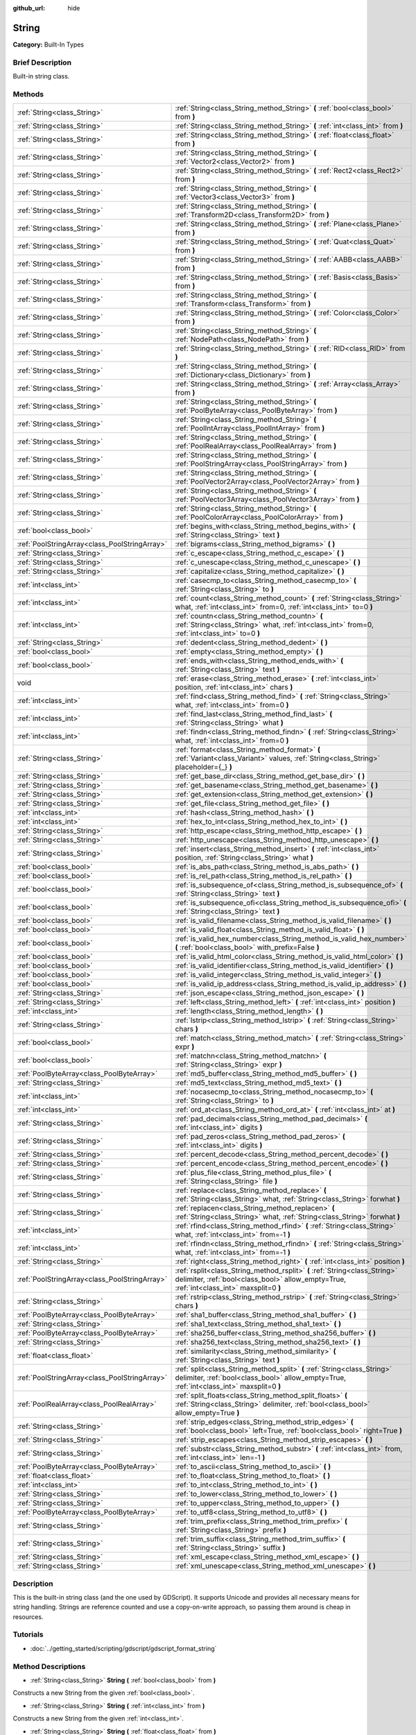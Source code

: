 :github_url: hide

.. Generated automatically by doc/tools/makerst.py in Godot's source tree.
.. DO NOT EDIT THIS FILE, but the String.xml source instead.
.. The source is found in doc/classes or modules/<name>/doc_classes.

.. _class_String:

String
======

**Category:** Built-In Types

Brief Description
-----------------

Built-in string class.

Methods
-------

+-----------------------------------------------+-------------------------------------------------------------------------------------------------------------------------------------------------------------------------+
| :ref:`String<class_String>`                   | :ref:`String<class_String_method_String>` **(** :ref:`bool<class_bool>` from **)**                                                                                      |
+-----------------------------------------------+-------------------------------------------------------------------------------------------------------------------------------------------------------------------------+
| :ref:`String<class_String>`                   | :ref:`String<class_String_method_String>` **(** :ref:`int<class_int>` from **)**                                                                                        |
+-----------------------------------------------+-------------------------------------------------------------------------------------------------------------------------------------------------------------------------+
| :ref:`String<class_String>`                   | :ref:`String<class_String_method_String>` **(** :ref:`float<class_float>` from **)**                                                                                    |
+-----------------------------------------------+-------------------------------------------------------------------------------------------------------------------------------------------------------------------------+
| :ref:`String<class_String>`                   | :ref:`String<class_String_method_String>` **(** :ref:`Vector2<class_Vector2>` from **)**                                                                                |
+-----------------------------------------------+-------------------------------------------------------------------------------------------------------------------------------------------------------------------------+
| :ref:`String<class_String>`                   | :ref:`String<class_String_method_String>` **(** :ref:`Rect2<class_Rect2>` from **)**                                                                                    |
+-----------------------------------------------+-------------------------------------------------------------------------------------------------------------------------------------------------------------------------+
| :ref:`String<class_String>`                   | :ref:`String<class_String_method_String>` **(** :ref:`Vector3<class_Vector3>` from **)**                                                                                |
+-----------------------------------------------+-------------------------------------------------------------------------------------------------------------------------------------------------------------------------+
| :ref:`String<class_String>`                   | :ref:`String<class_String_method_String>` **(** :ref:`Transform2D<class_Transform2D>` from **)**                                                                        |
+-----------------------------------------------+-------------------------------------------------------------------------------------------------------------------------------------------------------------------------+
| :ref:`String<class_String>`                   | :ref:`String<class_String_method_String>` **(** :ref:`Plane<class_Plane>` from **)**                                                                                    |
+-----------------------------------------------+-------------------------------------------------------------------------------------------------------------------------------------------------------------------------+
| :ref:`String<class_String>`                   | :ref:`String<class_String_method_String>` **(** :ref:`Quat<class_Quat>` from **)**                                                                                      |
+-----------------------------------------------+-------------------------------------------------------------------------------------------------------------------------------------------------------------------------+
| :ref:`String<class_String>`                   | :ref:`String<class_String_method_String>` **(** :ref:`AABB<class_AABB>` from **)**                                                                                      |
+-----------------------------------------------+-------------------------------------------------------------------------------------------------------------------------------------------------------------------------+
| :ref:`String<class_String>`                   | :ref:`String<class_String_method_String>` **(** :ref:`Basis<class_Basis>` from **)**                                                                                    |
+-----------------------------------------------+-------------------------------------------------------------------------------------------------------------------------------------------------------------------------+
| :ref:`String<class_String>`                   | :ref:`String<class_String_method_String>` **(** :ref:`Transform<class_Transform>` from **)**                                                                            |
+-----------------------------------------------+-------------------------------------------------------------------------------------------------------------------------------------------------------------------------+
| :ref:`String<class_String>`                   | :ref:`String<class_String_method_String>` **(** :ref:`Color<class_Color>` from **)**                                                                                    |
+-----------------------------------------------+-------------------------------------------------------------------------------------------------------------------------------------------------------------------------+
| :ref:`String<class_String>`                   | :ref:`String<class_String_method_String>` **(** :ref:`NodePath<class_NodePath>` from **)**                                                                              |
+-----------------------------------------------+-------------------------------------------------------------------------------------------------------------------------------------------------------------------------+
| :ref:`String<class_String>`                   | :ref:`String<class_String_method_String>` **(** :ref:`RID<class_RID>` from **)**                                                                                        |
+-----------------------------------------------+-------------------------------------------------------------------------------------------------------------------------------------------------------------------------+
| :ref:`String<class_String>`                   | :ref:`String<class_String_method_String>` **(** :ref:`Dictionary<class_Dictionary>` from **)**                                                                          |
+-----------------------------------------------+-------------------------------------------------------------------------------------------------------------------------------------------------------------------------+
| :ref:`String<class_String>`                   | :ref:`String<class_String_method_String>` **(** :ref:`Array<class_Array>` from **)**                                                                                    |
+-----------------------------------------------+-------------------------------------------------------------------------------------------------------------------------------------------------------------------------+
| :ref:`String<class_String>`                   | :ref:`String<class_String_method_String>` **(** :ref:`PoolByteArray<class_PoolByteArray>` from **)**                                                                    |
+-----------------------------------------------+-------------------------------------------------------------------------------------------------------------------------------------------------------------------------+
| :ref:`String<class_String>`                   | :ref:`String<class_String_method_String>` **(** :ref:`PoolIntArray<class_PoolIntArray>` from **)**                                                                      |
+-----------------------------------------------+-------------------------------------------------------------------------------------------------------------------------------------------------------------------------+
| :ref:`String<class_String>`                   | :ref:`String<class_String_method_String>` **(** :ref:`PoolRealArray<class_PoolRealArray>` from **)**                                                                    |
+-----------------------------------------------+-------------------------------------------------------------------------------------------------------------------------------------------------------------------------+
| :ref:`String<class_String>`                   | :ref:`String<class_String_method_String>` **(** :ref:`PoolStringArray<class_PoolStringArray>` from **)**                                                                |
+-----------------------------------------------+-------------------------------------------------------------------------------------------------------------------------------------------------------------------------+
| :ref:`String<class_String>`                   | :ref:`String<class_String_method_String>` **(** :ref:`PoolVector2Array<class_PoolVector2Array>` from **)**                                                              |
+-----------------------------------------------+-------------------------------------------------------------------------------------------------------------------------------------------------------------------------+
| :ref:`String<class_String>`                   | :ref:`String<class_String_method_String>` **(** :ref:`PoolVector3Array<class_PoolVector3Array>` from **)**                                                              |
+-----------------------------------------------+-------------------------------------------------------------------------------------------------------------------------------------------------------------------------+
| :ref:`String<class_String>`                   | :ref:`String<class_String_method_String>` **(** :ref:`PoolColorArray<class_PoolColorArray>` from **)**                                                                  |
+-----------------------------------------------+-------------------------------------------------------------------------------------------------------------------------------------------------------------------------+
| :ref:`bool<class_bool>`                       | :ref:`begins_with<class_String_method_begins_with>` **(** :ref:`String<class_String>` text **)**                                                                        |
+-----------------------------------------------+-------------------------------------------------------------------------------------------------------------------------------------------------------------------------+
| :ref:`PoolStringArray<class_PoolStringArray>` | :ref:`bigrams<class_String_method_bigrams>` **(** **)**                                                                                                                 |
+-----------------------------------------------+-------------------------------------------------------------------------------------------------------------------------------------------------------------------------+
| :ref:`String<class_String>`                   | :ref:`c_escape<class_String_method_c_escape>` **(** **)**                                                                                                               |
+-----------------------------------------------+-------------------------------------------------------------------------------------------------------------------------------------------------------------------------+
| :ref:`String<class_String>`                   | :ref:`c_unescape<class_String_method_c_unescape>` **(** **)**                                                                                                           |
+-----------------------------------------------+-------------------------------------------------------------------------------------------------------------------------------------------------------------------------+
| :ref:`String<class_String>`                   | :ref:`capitalize<class_String_method_capitalize>` **(** **)**                                                                                                           |
+-----------------------------------------------+-------------------------------------------------------------------------------------------------------------------------------------------------------------------------+
| :ref:`int<class_int>`                         | :ref:`casecmp_to<class_String_method_casecmp_to>` **(** :ref:`String<class_String>` to **)**                                                                            |
+-----------------------------------------------+-------------------------------------------------------------------------------------------------------------------------------------------------------------------------+
| :ref:`int<class_int>`                         | :ref:`count<class_String_method_count>` **(** :ref:`String<class_String>` what, :ref:`int<class_int>` from=0, :ref:`int<class_int>` to=0 **)**                          |
+-----------------------------------------------+-------------------------------------------------------------------------------------------------------------------------------------------------------------------------+
| :ref:`int<class_int>`                         | :ref:`countn<class_String_method_countn>` **(** :ref:`String<class_String>` what, :ref:`int<class_int>` from=0, :ref:`int<class_int>` to=0 **)**                        |
+-----------------------------------------------+-------------------------------------------------------------------------------------------------------------------------------------------------------------------------+
| :ref:`String<class_String>`                   | :ref:`dedent<class_String_method_dedent>` **(** **)**                                                                                                                   |
+-----------------------------------------------+-------------------------------------------------------------------------------------------------------------------------------------------------------------------------+
| :ref:`bool<class_bool>`                       | :ref:`empty<class_String_method_empty>` **(** **)**                                                                                                                     |
+-----------------------------------------------+-------------------------------------------------------------------------------------------------------------------------------------------------------------------------+
| :ref:`bool<class_bool>`                       | :ref:`ends_with<class_String_method_ends_with>` **(** :ref:`String<class_String>` text **)**                                                                            |
+-----------------------------------------------+-------------------------------------------------------------------------------------------------------------------------------------------------------------------------+
| void                                          | :ref:`erase<class_String_method_erase>` **(** :ref:`int<class_int>` position, :ref:`int<class_int>` chars **)**                                                         |
+-----------------------------------------------+-------------------------------------------------------------------------------------------------------------------------------------------------------------------------+
| :ref:`int<class_int>`                         | :ref:`find<class_String_method_find>` **(** :ref:`String<class_String>` what, :ref:`int<class_int>` from=0 **)**                                                        |
+-----------------------------------------------+-------------------------------------------------------------------------------------------------------------------------------------------------------------------------+
| :ref:`int<class_int>`                         | :ref:`find_last<class_String_method_find_last>` **(** :ref:`String<class_String>` what **)**                                                                            |
+-----------------------------------------------+-------------------------------------------------------------------------------------------------------------------------------------------------------------------------+
| :ref:`int<class_int>`                         | :ref:`findn<class_String_method_findn>` **(** :ref:`String<class_String>` what, :ref:`int<class_int>` from=0 **)**                                                      |
+-----------------------------------------------+-------------------------------------------------------------------------------------------------------------------------------------------------------------------------+
| :ref:`String<class_String>`                   | :ref:`format<class_String_method_format>` **(** :ref:`Variant<class_Variant>` values, :ref:`String<class_String>` placeholder={_} **)**                                 |
+-----------------------------------------------+-------------------------------------------------------------------------------------------------------------------------------------------------------------------------+
| :ref:`String<class_String>`                   | :ref:`get_base_dir<class_String_method_get_base_dir>` **(** **)**                                                                                                       |
+-----------------------------------------------+-------------------------------------------------------------------------------------------------------------------------------------------------------------------------+
| :ref:`String<class_String>`                   | :ref:`get_basename<class_String_method_get_basename>` **(** **)**                                                                                                       |
+-----------------------------------------------+-------------------------------------------------------------------------------------------------------------------------------------------------------------------------+
| :ref:`String<class_String>`                   | :ref:`get_extension<class_String_method_get_extension>` **(** **)**                                                                                                     |
+-----------------------------------------------+-------------------------------------------------------------------------------------------------------------------------------------------------------------------------+
| :ref:`String<class_String>`                   | :ref:`get_file<class_String_method_get_file>` **(** **)**                                                                                                               |
+-----------------------------------------------+-------------------------------------------------------------------------------------------------------------------------------------------------------------------------+
| :ref:`int<class_int>`                         | :ref:`hash<class_String_method_hash>` **(** **)**                                                                                                                       |
+-----------------------------------------------+-------------------------------------------------------------------------------------------------------------------------------------------------------------------------+
| :ref:`int<class_int>`                         | :ref:`hex_to_int<class_String_method_hex_to_int>` **(** **)**                                                                                                           |
+-----------------------------------------------+-------------------------------------------------------------------------------------------------------------------------------------------------------------------------+
| :ref:`String<class_String>`                   | :ref:`http_escape<class_String_method_http_escape>` **(** **)**                                                                                                         |
+-----------------------------------------------+-------------------------------------------------------------------------------------------------------------------------------------------------------------------------+
| :ref:`String<class_String>`                   | :ref:`http_unescape<class_String_method_http_unescape>` **(** **)**                                                                                                     |
+-----------------------------------------------+-------------------------------------------------------------------------------------------------------------------------------------------------------------------------+
| :ref:`String<class_String>`                   | :ref:`insert<class_String_method_insert>` **(** :ref:`int<class_int>` position, :ref:`String<class_String>` what **)**                                                  |
+-----------------------------------------------+-------------------------------------------------------------------------------------------------------------------------------------------------------------------------+
| :ref:`bool<class_bool>`                       | :ref:`is_abs_path<class_String_method_is_abs_path>` **(** **)**                                                                                                         |
+-----------------------------------------------+-------------------------------------------------------------------------------------------------------------------------------------------------------------------------+
| :ref:`bool<class_bool>`                       | :ref:`is_rel_path<class_String_method_is_rel_path>` **(** **)**                                                                                                         |
+-----------------------------------------------+-------------------------------------------------------------------------------------------------------------------------------------------------------------------------+
| :ref:`bool<class_bool>`                       | :ref:`is_subsequence_of<class_String_method_is_subsequence_of>` **(** :ref:`String<class_String>` text **)**                                                            |
+-----------------------------------------------+-------------------------------------------------------------------------------------------------------------------------------------------------------------------------+
| :ref:`bool<class_bool>`                       | :ref:`is_subsequence_ofi<class_String_method_is_subsequence_ofi>` **(** :ref:`String<class_String>` text **)**                                                          |
+-----------------------------------------------+-------------------------------------------------------------------------------------------------------------------------------------------------------------------------+
| :ref:`bool<class_bool>`                       | :ref:`is_valid_filename<class_String_method_is_valid_filename>` **(** **)**                                                                                             |
+-----------------------------------------------+-------------------------------------------------------------------------------------------------------------------------------------------------------------------------+
| :ref:`bool<class_bool>`                       | :ref:`is_valid_float<class_String_method_is_valid_float>` **(** **)**                                                                                                   |
+-----------------------------------------------+-------------------------------------------------------------------------------------------------------------------------------------------------------------------------+
| :ref:`bool<class_bool>`                       | :ref:`is_valid_hex_number<class_String_method_is_valid_hex_number>` **(** :ref:`bool<class_bool>` with_prefix=False **)**                                               |
+-----------------------------------------------+-------------------------------------------------------------------------------------------------------------------------------------------------------------------------+
| :ref:`bool<class_bool>`                       | :ref:`is_valid_html_color<class_String_method_is_valid_html_color>` **(** **)**                                                                                         |
+-----------------------------------------------+-------------------------------------------------------------------------------------------------------------------------------------------------------------------------+
| :ref:`bool<class_bool>`                       | :ref:`is_valid_identifier<class_String_method_is_valid_identifier>` **(** **)**                                                                                         |
+-----------------------------------------------+-------------------------------------------------------------------------------------------------------------------------------------------------------------------------+
| :ref:`bool<class_bool>`                       | :ref:`is_valid_integer<class_String_method_is_valid_integer>` **(** **)**                                                                                               |
+-----------------------------------------------+-------------------------------------------------------------------------------------------------------------------------------------------------------------------------+
| :ref:`bool<class_bool>`                       | :ref:`is_valid_ip_address<class_String_method_is_valid_ip_address>` **(** **)**                                                                                         |
+-----------------------------------------------+-------------------------------------------------------------------------------------------------------------------------------------------------------------------------+
| :ref:`String<class_String>`                   | :ref:`json_escape<class_String_method_json_escape>` **(** **)**                                                                                                         |
+-----------------------------------------------+-------------------------------------------------------------------------------------------------------------------------------------------------------------------------+
| :ref:`String<class_String>`                   | :ref:`left<class_String_method_left>` **(** :ref:`int<class_int>` position **)**                                                                                        |
+-----------------------------------------------+-------------------------------------------------------------------------------------------------------------------------------------------------------------------------+
| :ref:`int<class_int>`                         | :ref:`length<class_String_method_length>` **(** **)**                                                                                                                   |
+-----------------------------------------------+-------------------------------------------------------------------------------------------------------------------------------------------------------------------------+
| :ref:`String<class_String>`                   | :ref:`lstrip<class_String_method_lstrip>` **(** :ref:`String<class_String>` chars **)**                                                                                 |
+-----------------------------------------------+-------------------------------------------------------------------------------------------------------------------------------------------------------------------------+
| :ref:`bool<class_bool>`                       | :ref:`match<class_String_method_match>` **(** :ref:`String<class_String>` expr **)**                                                                                    |
+-----------------------------------------------+-------------------------------------------------------------------------------------------------------------------------------------------------------------------------+
| :ref:`bool<class_bool>`                       | :ref:`matchn<class_String_method_matchn>` **(** :ref:`String<class_String>` expr **)**                                                                                  |
+-----------------------------------------------+-------------------------------------------------------------------------------------------------------------------------------------------------------------------------+
| :ref:`PoolByteArray<class_PoolByteArray>`     | :ref:`md5_buffer<class_String_method_md5_buffer>` **(** **)**                                                                                                           |
+-----------------------------------------------+-------------------------------------------------------------------------------------------------------------------------------------------------------------------------+
| :ref:`String<class_String>`                   | :ref:`md5_text<class_String_method_md5_text>` **(** **)**                                                                                                               |
+-----------------------------------------------+-------------------------------------------------------------------------------------------------------------------------------------------------------------------------+
| :ref:`int<class_int>`                         | :ref:`nocasecmp_to<class_String_method_nocasecmp_to>` **(** :ref:`String<class_String>` to **)**                                                                        |
+-----------------------------------------------+-------------------------------------------------------------------------------------------------------------------------------------------------------------------------+
| :ref:`int<class_int>`                         | :ref:`ord_at<class_String_method_ord_at>` **(** :ref:`int<class_int>` at **)**                                                                                          |
+-----------------------------------------------+-------------------------------------------------------------------------------------------------------------------------------------------------------------------------+
| :ref:`String<class_String>`                   | :ref:`pad_decimals<class_String_method_pad_decimals>` **(** :ref:`int<class_int>` digits **)**                                                                          |
+-----------------------------------------------+-------------------------------------------------------------------------------------------------------------------------------------------------------------------------+
| :ref:`String<class_String>`                   | :ref:`pad_zeros<class_String_method_pad_zeros>` **(** :ref:`int<class_int>` digits **)**                                                                                |
+-----------------------------------------------+-------------------------------------------------------------------------------------------------------------------------------------------------------------------------+
| :ref:`String<class_String>`                   | :ref:`percent_decode<class_String_method_percent_decode>` **(** **)**                                                                                                   |
+-----------------------------------------------+-------------------------------------------------------------------------------------------------------------------------------------------------------------------------+
| :ref:`String<class_String>`                   | :ref:`percent_encode<class_String_method_percent_encode>` **(** **)**                                                                                                   |
+-----------------------------------------------+-------------------------------------------------------------------------------------------------------------------------------------------------------------------------+
| :ref:`String<class_String>`                   | :ref:`plus_file<class_String_method_plus_file>` **(** :ref:`String<class_String>` file **)**                                                                            |
+-----------------------------------------------+-------------------------------------------------------------------------------------------------------------------------------------------------------------------------+
| :ref:`String<class_String>`                   | :ref:`replace<class_String_method_replace>` **(** :ref:`String<class_String>` what, :ref:`String<class_String>` forwhat **)**                                           |
+-----------------------------------------------+-------------------------------------------------------------------------------------------------------------------------------------------------------------------------+
| :ref:`String<class_String>`                   | :ref:`replacen<class_String_method_replacen>` **(** :ref:`String<class_String>` what, :ref:`String<class_String>` forwhat **)**                                         |
+-----------------------------------------------+-------------------------------------------------------------------------------------------------------------------------------------------------------------------------+
| :ref:`int<class_int>`                         | :ref:`rfind<class_String_method_rfind>` **(** :ref:`String<class_String>` what, :ref:`int<class_int>` from=-1 **)**                                                     |
+-----------------------------------------------+-------------------------------------------------------------------------------------------------------------------------------------------------------------------------+
| :ref:`int<class_int>`                         | :ref:`rfindn<class_String_method_rfindn>` **(** :ref:`String<class_String>` what, :ref:`int<class_int>` from=-1 **)**                                                   |
+-----------------------------------------------+-------------------------------------------------------------------------------------------------------------------------------------------------------------------------+
| :ref:`String<class_String>`                   | :ref:`right<class_String_method_right>` **(** :ref:`int<class_int>` position **)**                                                                                      |
+-----------------------------------------------+-------------------------------------------------------------------------------------------------------------------------------------------------------------------------+
| :ref:`PoolStringArray<class_PoolStringArray>` | :ref:`rsplit<class_String_method_rsplit>` **(** :ref:`String<class_String>` delimiter, :ref:`bool<class_bool>` allow_empty=True, :ref:`int<class_int>` maxsplit=0 **)** |
+-----------------------------------------------+-------------------------------------------------------------------------------------------------------------------------------------------------------------------------+
| :ref:`String<class_String>`                   | :ref:`rstrip<class_String_method_rstrip>` **(** :ref:`String<class_String>` chars **)**                                                                                 |
+-----------------------------------------------+-------------------------------------------------------------------------------------------------------------------------------------------------------------------------+
| :ref:`PoolByteArray<class_PoolByteArray>`     | :ref:`sha1_buffer<class_String_method_sha1_buffer>` **(** **)**                                                                                                         |
+-----------------------------------------------+-------------------------------------------------------------------------------------------------------------------------------------------------------------------------+
| :ref:`String<class_String>`                   | :ref:`sha1_text<class_String_method_sha1_text>` **(** **)**                                                                                                             |
+-----------------------------------------------+-------------------------------------------------------------------------------------------------------------------------------------------------------------------------+
| :ref:`PoolByteArray<class_PoolByteArray>`     | :ref:`sha256_buffer<class_String_method_sha256_buffer>` **(** **)**                                                                                                     |
+-----------------------------------------------+-------------------------------------------------------------------------------------------------------------------------------------------------------------------------+
| :ref:`String<class_String>`                   | :ref:`sha256_text<class_String_method_sha256_text>` **(** **)**                                                                                                         |
+-----------------------------------------------+-------------------------------------------------------------------------------------------------------------------------------------------------------------------------+
| :ref:`float<class_float>`                     | :ref:`similarity<class_String_method_similarity>` **(** :ref:`String<class_String>` text **)**                                                                          |
+-----------------------------------------------+-------------------------------------------------------------------------------------------------------------------------------------------------------------------------+
| :ref:`PoolStringArray<class_PoolStringArray>` | :ref:`split<class_String_method_split>` **(** :ref:`String<class_String>` delimiter, :ref:`bool<class_bool>` allow_empty=True, :ref:`int<class_int>` maxsplit=0 **)**   |
+-----------------------------------------------+-------------------------------------------------------------------------------------------------------------------------------------------------------------------------+
| :ref:`PoolRealArray<class_PoolRealArray>`     | :ref:`split_floats<class_String_method_split_floats>` **(** :ref:`String<class_String>` delimiter, :ref:`bool<class_bool>` allow_empty=True **)**                       |
+-----------------------------------------------+-------------------------------------------------------------------------------------------------------------------------------------------------------------------------+
| :ref:`String<class_String>`                   | :ref:`strip_edges<class_String_method_strip_edges>` **(** :ref:`bool<class_bool>` left=True, :ref:`bool<class_bool>` right=True **)**                                   |
+-----------------------------------------------+-------------------------------------------------------------------------------------------------------------------------------------------------------------------------+
| :ref:`String<class_String>`                   | :ref:`strip_escapes<class_String_method_strip_escapes>` **(** **)**                                                                                                     |
+-----------------------------------------------+-------------------------------------------------------------------------------------------------------------------------------------------------------------------------+
| :ref:`String<class_String>`                   | :ref:`substr<class_String_method_substr>` **(** :ref:`int<class_int>` from, :ref:`int<class_int>` len=-1 **)**                                                          |
+-----------------------------------------------+-------------------------------------------------------------------------------------------------------------------------------------------------------------------------+
| :ref:`PoolByteArray<class_PoolByteArray>`     | :ref:`to_ascii<class_String_method_to_ascii>` **(** **)**                                                                                                               |
+-----------------------------------------------+-------------------------------------------------------------------------------------------------------------------------------------------------------------------------+
| :ref:`float<class_float>`                     | :ref:`to_float<class_String_method_to_float>` **(** **)**                                                                                                               |
+-----------------------------------------------+-------------------------------------------------------------------------------------------------------------------------------------------------------------------------+
| :ref:`int<class_int>`                         | :ref:`to_int<class_String_method_to_int>` **(** **)**                                                                                                                   |
+-----------------------------------------------+-------------------------------------------------------------------------------------------------------------------------------------------------------------------------+
| :ref:`String<class_String>`                   | :ref:`to_lower<class_String_method_to_lower>` **(** **)**                                                                                                               |
+-----------------------------------------------+-------------------------------------------------------------------------------------------------------------------------------------------------------------------------+
| :ref:`String<class_String>`                   | :ref:`to_upper<class_String_method_to_upper>` **(** **)**                                                                                                               |
+-----------------------------------------------+-------------------------------------------------------------------------------------------------------------------------------------------------------------------------+
| :ref:`PoolByteArray<class_PoolByteArray>`     | :ref:`to_utf8<class_String_method_to_utf8>` **(** **)**                                                                                                                 |
+-----------------------------------------------+-------------------------------------------------------------------------------------------------------------------------------------------------------------------------+
| :ref:`String<class_String>`                   | :ref:`trim_prefix<class_String_method_trim_prefix>` **(** :ref:`String<class_String>` prefix **)**                                                                      |
+-----------------------------------------------+-------------------------------------------------------------------------------------------------------------------------------------------------------------------------+
| :ref:`String<class_String>`                   | :ref:`trim_suffix<class_String_method_trim_suffix>` **(** :ref:`String<class_String>` suffix **)**                                                                      |
+-----------------------------------------------+-------------------------------------------------------------------------------------------------------------------------------------------------------------------------+
| :ref:`String<class_String>`                   | :ref:`xml_escape<class_String_method_xml_escape>` **(** **)**                                                                                                           |
+-----------------------------------------------+-------------------------------------------------------------------------------------------------------------------------------------------------------------------------+
| :ref:`String<class_String>`                   | :ref:`xml_unescape<class_String_method_xml_unescape>` **(** **)**                                                                                                       |
+-----------------------------------------------+-------------------------------------------------------------------------------------------------------------------------------------------------------------------------+

Description
-----------

This is the built-in string class (and the one used by GDScript). It supports Unicode and provides all necessary means for string handling. Strings are reference counted and use a copy-on-write approach, so passing them around is cheap in resources.

Tutorials
---------

- :doc:`../getting_started/scripting/gdscript/gdscript_format_string`

Method Descriptions
-------------------

.. _class_String_method_String:

- :ref:`String<class_String>` **String** **(** :ref:`bool<class_bool>` from **)**

Constructs a new String from the given :ref:`bool<class_bool>`.

- :ref:`String<class_String>` **String** **(** :ref:`int<class_int>` from **)**

Constructs a new String from the given :ref:`int<class_int>`.

- :ref:`String<class_String>` **String** **(** :ref:`float<class_float>` from **)**

Constructs a new String from the given :ref:`float<class_float>`.

- :ref:`String<class_String>` **String** **(** :ref:`Vector2<class_Vector2>` from **)**

Constructs a new String from the given :ref:`Vector2<class_Vector2>`.

- :ref:`String<class_String>` **String** **(** :ref:`Rect2<class_Rect2>` from **)**

Constructs a new String from the given :ref:`Rect2<class_Rect2>`.

- :ref:`String<class_String>` **String** **(** :ref:`Vector3<class_Vector3>` from **)**

Constructs a new String from the given :ref:`Vector3<class_Vector3>`.

- :ref:`String<class_String>` **String** **(** :ref:`Transform2D<class_Transform2D>` from **)**

Constructs a new String from the given :ref:`Transform2D<class_Transform2D>`.

- :ref:`String<class_String>` **String** **(** :ref:`Plane<class_Plane>` from **)**

Constructs a new String from the given :ref:`Plane<class_Plane>`.

- :ref:`String<class_String>` **String** **(** :ref:`Quat<class_Quat>` from **)**

Constructs a new String from the given :ref:`Quat<class_Quat>`.

- :ref:`String<class_String>` **String** **(** :ref:`AABB<class_AABB>` from **)**

Constructs a new String from the given :ref:`AABB<class_AABB>`.

- :ref:`String<class_String>` **String** **(** :ref:`Basis<class_Basis>` from **)**

Constructs a new String from the given :ref:`Basis<class_Basis>`.

- :ref:`String<class_String>` **String** **(** :ref:`Transform<class_Transform>` from **)**

Constructs a new String from the given :ref:`Transform<class_Transform>`.

- :ref:`String<class_String>` **String** **(** :ref:`Color<class_Color>` from **)**

Constructs a new String from the given :ref:`Color<class_Color>`.

- :ref:`String<class_String>` **String** **(** :ref:`NodePath<class_NodePath>` from **)**

Constructs a new String from the given :ref:`NodePath<class_NodePath>`.

- :ref:`String<class_String>` **String** **(** :ref:`RID<class_RID>` from **)**

Constructs a new String from the given :ref:`RID<class_RID>`.

- :ref:`String<class_String>` **String** **(** :ref:`Dictionary<class_Dictionary>` from **)**

Constructs a new String from the given :ref:`Dictionary<class_Dictionary>`.

- :ref:`String<class_String>` **String** **(** :ref:`Array<class_Array>` from **)**

Constructs a new String from the given :ref:`Array<class_Array>`.

- :ref:`String<class_String>` **String** **(** :ref:`PoolByteArray<class_PoolByteArray>` from **)**

Constructs a new String from the given :ref:`PoolByteArray<class_PoolByteArray>`.

- :ref:`String<class_String>` **String** **(** :ref:`PoolIntArray<class_PoolIntArray>` from **)**

Constructs a new String from the given :ref:`PoolIntArray<class_PoolIntArray>`.

- :ref:`String<class_String>` **String** **(** :ref:`PoolRealArray<class_PoolRealArray>` from **)**

Constructs a new String from the given :ref:`PoolRealArray<class_PoolRealArray>`.

- :ref:`String<class_String>` **String** **(** :ref:`PoolStringArray<class_PoolStringArray>` from **)**

Constructs a new String from the given :ref:`PoolStringArray<class_PoolStringArray>`.

- :ref:`String<class_String>` **String** **(** :ref:`PoolVector2Array<class_PoolVector2Array>` from **)**

Constructs a new String from the given :ref:`PoolVector2Array<class_PoolVector2Array>`.

- :ref:`String<class_String>` **String** **(** :ref:`PoolVector3Array<class_PoolVector3Array>` from **)**

Constructs a new String from the given :ref:`PoolVector3Array<class_PoolVector3Array>`.

- :ref:`String<class_String>` **String** **(** :ref:`PoolColorArray<class_PoolColorArray>` from **)**

Constructs a new String from the given :ref:`PoolColorArray<class_PoolColorArray>`.

.. _class_String_method_begins_with:

- :ref:`bool<class_bool>` **begins_with** **(** :ref:`String<class_String>` text **)**

Returns ``true`` if the string begins with the given string.

.. _class_String_method_bigrams:

- :ref:`PoolStringArray<class_PoolStringArray>` **bigrams** **(** **)**

Returns the bigrams (pairs of consecutive letters) of this string.

.. _class_String_method_c_escape:

- :ref:`String<class_String>` **c_escape** **(** **)**

Returns a copy of the string with special characters escaped using the C language standard.

.. _class_String_method_c_unescape:

- :ref:`String<class_String>` **c_unescape** **(** **)**

Returns a copy of the string with escaped characters replaced by their meanings according to the C language standard.

.. _class_String_method_capitalize:

- :ref:`String<class_String>` **capitalize** **(** **)**

Changes the case of some letters. Replaces underscores with spaces, converts all letters to lowercase, then capitalizes first and every letter following the space character. For ``capitalize camelCase mixed_with_underscores``, it will return ``Capitalize Camelcase Mixed With Underscores``.

.. _class_String_method_casecmp_to:

- :ref:`int<class_int>` **casecmp_to** **(** :ref:`String<class_String>` to **)**

Performs a case-sensitive comparison to another string. Returns ``-1`` if less than, ``+1`` if greater than, or ``0`` if equal.

.. _class_String_method_count:

- :ref:`int<class_int>` **count** **(** :ref:`String<class_String>` what, :ref:`int<class_int>` from=0, :ref:`int<class_int>` to=0 **)**

Returns the number of occurrences of substring ``what`` between ``from`` and ``to`` positions. If ``from`` and ``to`` equals 0 the whole string will be used. If only ``to`` equals 0 the remained substring will be used.

.. _class_String_method_countn:

- :ref:`int<class_int>` **countn** **(** :ref:`String<class_String>` what, :ref:`int<class_int>` from=0, :ref:`int<class_int>` to=0 **)**

Returns the number of occurrences of substring ``what`` (ignoring case) between ``from`` and ``to`` positions. If ``from`` and ``to`` equals 0 the whole string will be used. If only ``to`` equals 0 the remained substring will be used.

.. _class_String_method_dedent:

- :ref:`String<class_String>` **dedent** **(** **)**

Returns a copy of the string with indentation (leading tabs and spaces) removed.

.. _class_String_method_empty:

- :ref:`bool<class_bool>` **empty** **(** **)**

Returns ``true`` if the string is empty.

.. _class_String_method_ends_with:

- :ref:`bool<class_bool>` **ends_with** **(** :ref:`String<class_String>` text **)**

Returns ``true`` if the string ends with the given string.

.. _class_String_method_erase:

- void **erase** **(** :ref:`int<class_int>` position, :ref:`int<class_int>` chars **)**

Erases ``chars`` characters from the string starting from ``position``.

.. _class_String_method_find:

- :ref:`int<class_int>` **find** **(** :ref:`String<class_String>` what, :ref:`int<class_int>` from=0 **)**

Finds the first occurrence of a substring. Returns the starting position of the substring or -1 if not found. Optionally, the initial search index can be passed.

.. _class_String_method_find_last:

- :ref:`int<class_int>` **find_last** **(** :ref:`String<class_String>` what **)**

Finds the last occurrence of a substring. Returns the starting position of the substring or -1 if not found.

.. _class_String_method_findn:

- :ref:`int<class_int>` **findn** **(** :ref:`String<class_String>` what, :ref:`int<class_int>` from=0 **)**

Finds the first occurrence of a substring, ignoring case. Returns the starting position of the substring or -1 if not found. Optionally, the initial search index can be passed.

.. _class_String_method_format:

- :ref:`String<class_String>` **format** **(** :ref:`Variant<class_Variant>` values, :ref:`String<class_String>` placeholder={_} **)**

Formats the string by replacing all occurrences of ``placeholder`` with ``values``.

.. _class_String_method_get_base_dir:

- :ref:`String<class_String>` **get_base_dir** **(** **)**

If the string is a valid file path, returns the base directory name.

.. _class_String_method_get_basename:

- :ref:`String<class_String>` **get_basename** **(** **)**

If the string is a valid file path, returns the full file path without the extension.

.. _class_String_method_get_extension:

- :ref:`String<class_String>` **get_extension** **(** **)**

If the string is a valid file path, returns the extension.

.. _class_String_method_get_file:

- :ref:`String<class_String>` **get_file** **(** **)**

If the string is a valid file path, returns the filename.

.. _class_String_method_hash:

- :ref:`int<class_int>` **hash** **(** **)**

Hashes the string and returns a 32-bit integer.

.. _class_String_method_hex_to_int:

- :ref:`int<class_int>` **hex_to_int** **(** **)**

Converts a string containing a hexadecimal number into an integer. Hexadecimal strings are expected to be prefixed with "``0x``" otherwise ``0`` is returned.

::

    print("0xff".hex_to_int()) # Print "255"

.. _class_String_method_http_escape:

- :ref:`String<class_String>` **http_escape** **(** **)**

Escapes (encodes) a string to URL friendly format. Also referred to as 'URL encode'.

::

    print("https://example.org/?escaped=" + "Godot Engine:'docs'".http_escape())

.. _class_String_method_http_unescape:

- :ref:`String<class_String>` **http_unescape** **(** **)**

Unescapes (decodes) a string in URL encoded format. Also referred to as 'URL decode'.

::

    print("https://example.org/?escaped=" + "Godot%20Engine%3A%27docs%27".http_unescape())

.. _class_String_method_insert:

- :ref:`String<class_String>` **insert** **(** :ref:`int<class_int>` position, :ref:`String<class_String>` what **)**

Inserts a substring at a given position.

.. _class_String_method_is_abs_path:

- :ref:`bool<class_bool>` **is_abs_path** **(** **)**

If the string is a path to a file or directory, returns ``true`` if the path is absolute.

.. _class_String_method_is_rel_path:

- :ref:`bool<class_bool>` **is_rel_path** **(** **)**

If the string is a path to a file or directory, returns ``true`` if the path is relative.

.. _class_String_method_is_subsequence_of:

- :ref:`bool<class_bool>` **is_subsequence_of** **(** :ref:`String<class_String>` text **)**

Returns ``true`` if this string is a subsequence of the given string.

.. _class_String_method_is_subsequence_ofi:

- :ref:`bool<class_bool>` **is_subsequence_ofi** **(** :ref:`String<class_String>` text **)**

Returns ``true`` if this string is a subsequence of the given string, without considering case.

.. _class_String_method_is_valid_filename:

- :ref:`bool<class_bool>` **is_valid_filename** **(** **)**

Returns ``true`` if this string is free from characters that aren't allowed in file names, those being:

``: / \ ? * " | % < >``

.. _class_String_method_is_valid_float:

- :ref:`bool<class_bool>` **is_valid_float** **(** **)**

Returns ``true`` if this string contains a valid float.

.. _class_String_method_is_valid_hex_number:

- :ref:`bool<class_bool>` **is_valid_hex_number** **(** :ref:`bool<class_bool>` with_prefix=False **)**

Returns ``true`` if this string contains a valid hexadecimal number. If ``with_prefix`` is ``true``, then a validity of the hexadecimal number is determined by ``0x`` prefix, for instance: ``0xDEADC0DE``.

.. _class_String_method_is_valid_html_color:

- :ref:`bool<class_bool>` **is_valid_html_color** **(** **)**

Returns ``true`` if this string contains a valid color in hexadecimal HTML notation. Other HTML notations such as named colors or ``hsl()`` colors aren't considered valid by this method and will return ``false``.

.. _class_String_method_is_valid_identifier:

- :ref:`bool<class_bool>` **is_valid_identifier** **(** **)**

Returns ``true`` if this string is a valid identifier. A valid identifier may contain only letters, digits and underscores (``_``) and the first character may not be a digit.

.. _class_String_method_is_valid_integer:

- :ref:`bool<class_bool>` **is_valid_integer** **(** **)**

Returns ``true`` if this string contains a valid integer.

.. _class_String_method_is_valid_ip_address:

- :ref:`bool<class_bool>` **is_valid_ip_address** **(** **)**

Returns ``true`` if this string contains a valid IP address.

.. _class_String_method_json_escape:

- :ref:`String<class_String>` **json_escape** **(** **)**

Returns a copy of the string with special characters escaped using the JSON standard.

.. _class_String_method_left:

- :ref:`String<class_String>` **left** **(** :ref:`int<class_int>` position **)**

Returns a number of characters from the left of the string.

.. _class_String_method_length:

- :ref:`int<class_int>` **length** **(** **)**

Returns the string's amount of characters.

.. _class_String_method_lstrip:

- :ref:`String<class_String>` **lstrip** **(** :ref:`String<class_String>` chars **)**

Returns a copy of the string with characters removed from the left.

.. _class_String_method_match:

- :ref:`bool<class_bool>` **match** **(** :ref:`String<class_String>` expr **)**

Does a simple case-sensitive expression match, where ``"*"`` matches zero or more arbitrary characters and ``"?"`` matches any single character except a period (``"."``).

.. _class_String_method_matchn:

- :ref:`bool<class_bool>` **matchn** **(** :ref:`String<class_String>` expr **)**

Does a simple case-insensitive expression match, where ``"*"`` matches zero or more arbitrary characters and ``"?"`` matches any single character except a period (``"."``).

.. _class_String_method_md5_buffer:

- :ref:`PoolByteArray<class_PoolByteArray>` **md5_buffer** **(** **)**

Returns the MD5 hash of the string as an array of bytes.

.. _class_String_method_md5_text:

- :ref:`String<class_String>` **md5_text** **(** **)**

Returns the MD5 hash of the string as a string.

.. _class_String_method_nocasecmp_to:

- :ref:`int<class_int>` **nocasecmp_to** **(** :ref:`String<class_String>` to **)**

Performs a case-insensitive comparison to another string. Returns ``-1`` if less than, ``+1`` if greater than, or ``0`` if equal.

.. _class_String_method_ord_at:

- :ref:`int<class_int>` **ord_at** **(** :ref:`int<class_int>` at **)**

Returns the character code at position ``at``.

.. _class_String_method_pad_decimals:

- :ref:`String<class_String>` **pad_decimals** **(** :ref:`int<class_int>` digits **)**

Formats a number to have an exact number of ``digits`` after the decimal point.

.. _class_String_method_pad_zeros:

- :ref:`String<class_String>` **pad_zeros** **(** :ref:`int<class_int>` digits **)**

Formats a number to have an exact number of ``digits`` before the decimal point.

.. _class_String_method_percent_decode:

- :ref:`String<class_String>` **percent_decode** **(** **)**

Decode a percent-encoded string. See :ref:`percent_encode<class_String_method_percent_encode>`.

.. _class_String_method_percent_encode:

- :ref:`String<class_String>` **percent_encode** **(** **)**

Percent-encodes a string. Encodes parameters in a URL when sending a HTTP GET request (and bodies of form-urlencoded POST requests).

.. _class_String_method_plus_file:

- :ref:`String<class_String>` **plus_file** **(** :ref:`String<class_String>` file **)**

If the string is a path, this concatenates ``file`` at the end of the string as a subpath. E.g. ``"this/is".plus_file("path") == "this/is/path"``.

.. _class_String_method_replace:

- :ref:`String<class_String>` **replace** **(** :ref:`String<class_String>` what, :ref:`String<class_String>` forwhat **)**

Replaces occurrences of a case-sensitive substring with the given one inside the string.

.. _class_String_method_replacen:

- :ref:`String<class_String>` **replacen** **(** :ref:`String<class_String>` what, :ref:`String<class_String>` forwhat **)**

Replaces occurrences of a case-insensitive substring with the given one inside the string.

.. _class_String_method_rfind:

- :ref:`int<class_int>` **rfind** **(** :ref:`String<class_String>` what, :ref:`int<class_int>` from=-1 **)**

Performs a case-sensitive search for a substring, but starts from the end of the string instead of the beginning.

.. _class_String_method_rfindn:

- :ref:`int<class_int>` **rfindn** **(** :ref:`String<class_String>` what, :ref:`int<class_int>` from=-1 **)**

Performs a case-insensitive search for a substring, but starts from the end of the string instead of the beginning.

.. _class_String_method_right:

- :ref:`String<class_String>` **right** **(** :ref:`int<class_int>` position **)**

Returns the right side of the string from a given position.

.. _class_String_method_rsplit:

- :ref:`PoolStringArray<class_PoolStringArray>` **rsplit** **(** :ref:`String<class_String>` delimiter, :ref:`bool<class_bool>` allow_empty=True, :ref:`int<class_int>` maxsplit=0 **)**

Splits the string by a ``delimiter`` string and returns an array of the substrings, starting from right.

The splits in the returned array are sorted in the same order as the original string, from left to right.

If ``maxsplit`` is specified, it defines the number of splits to do from the right up to ``maxsplit``. The default value of 0 means that all items are split, thus giving the same result as :ref:`split<class_String_method_split>`.

For example, ``"One,Two,Three,Four"`` will return ``["Three","Four"]`` if split by ``","`` with a ``maxsplit`` value of 2.

.. _class_String_method_rstrip:

- :ref:`String<class_String>` **rstrip** **(** :ref:`String<class_String>` chars **)**

Returns a copy of the string with characters removed from the right.

.. _class_String_method_sha1_buffer:

- :ref:`PoolByteArray<class_PoolByteArray>` **sha1_buffer** **(** **)**

Returns the SHA-1 hash of the string as an array of bytes.

.. _class_String_method_sha1_text:

- :ref:`String<class_String>` **sha1_text** **(** **)**

Returns the SHA-1 hash of the string as a string.

.. _class_String_method_sha256_buffer:

- :ref:`PoolByteArray<class_PoolByteArray>` **sha256_buffer** **(** **)**

Returns the SHA-256 hash of the string as an array of bytes.

.. _class_String_method_sha256_text:

- :ref:`String<class_String>` **sha256_text** **(** **)**

Returns the SHA-256 hash of the string as a string.

.. _class_String_method_similarity:

- :ref:`float<class_float>` **similarity** **(** :ref:`String<class_String>` text **)**

Returns the similarity index of the text compared to this string. 1 means totally similar and 0 means totally dissimilar.

.. _class_String_method_split:

- :ref:`PoolStringArray<class_PoolStringArray>` **split** **(** :ref:`String<class_String>` delimiter, :ref:`bool<class_bool>` allow_empty=True, :ref:`int<class_int>` maxsplit=0 **)**

Splits the string by a ``delimiter`` string and returns an array of the substrings.

If ``maxsplit`` is specified, it defines the number of splits to do from the left up to ``maxsplit``. The default value of 0 means that all items are split.

For example, ``"One,Two,Three"`` will return ``["One","Two"]`` if split by ``","`` with a ``maxsplit`` value of 2.

.. _class_String_method_split_floats:

- :ref:`PoolRealArray<class_PoolRealArray>` **split_floats** **(** :ref:`String<class_String>` delimiter, :ref:`bool<class_bool>` allow_empty=True **)**

Splits the string in floats by using a delimiter string and returns an array of the substrings.

For example, ``"1,2.5,3"`` will return ``[1,2.5,3]`` if split by ``","``.

.. _class_String_method_strip_edges:

- :ref:`String<class_String>` **strip_edges** **(** :ref:`bool<class_bool>` left=True, :ref:`bool<class_bool>` right=True **)**

Returns a copy of the string stripped of any non-printable character (including tabulations, spaces and line breaks) at the beginning and the end. The optional arguments are used to toggle stripping on the left and right edges respectively.

.. _class_String_method_strip_escapes:

- :ref:`String<class_String>` **strip_escapes** **(** **)**

Returns a copy of the string stripped of any escape character. These include all non-printable control characters of the first page of the ASCII table (< 32), such as tabulation (``\t`` in C) and newline (``\n`` and ``\r``) characters, but not spaces.

.. _class_String_method_substr:

- :ref:`String<class_String>` **substr** **(** :ref:`int<class_int>` from, :ref:`int<class_int>` len=-1 **)**

Returns part of the string from the position ``from`` with length ``len``. Argument ``len`` is optional and using -1 will return remaining characters from given position.

.. _class_String_method_to_ascii:

- :ref:`PoolByteArray<class_PoolByteArray>` **to_ascii** **(** **)**

Converts the String (which is a character array) to :ref:`PoolByteArray<class_PoolByteArray>` (which is an array of bytes). The conversion is faster compared to :ref:`to_utf8<class_String_method_to_utf8>`, as this method assumes that all the characters in the String are ASCII characters.

.. _class_String_method_to_float:

- :ref:`float<class_float>` **to_float** **(** **)**

Converts a string containing a decimal number into a ``float``.

.. _class_String_method_to_int:

- :ref:`int<class_int>` **to_int** **(** **)**

Converts a string containing an integer number into an ``int``.

.. _class_String_method_to_lower:

- :ref:`String<class_String>` **to_lower** **(** **)**

Returns the string converted to lowercase.

.. _class_String_method_to_upper:

- :ref:`String<class_String>` **to_upper** **(** **)**

Returns the string converted to uppercase.

.. _class_String_method_to_utf8:

- :ref:`PoolByteArray<class_PoolByteArray>` **to_utf8** **(** **)**

Converts the String (which is an array of characters) to :ref:`PoolByteArray<class_PoolByteArray>` (which is an array of bytes). The conversion is a bit slower than :ref:`to_ascii<class_String_method_to_ascii>`, but supports all UTF-8 characters. Therefore, you should prefer this function over :ref:`to_ascii<class_String_method_to_ascii>`.

.. _class_String_method_trim_prefix:

- :ref:`String<class_String>` **trim_prefix** **(** :ref:`String<class_String>` prefix **)**

Removes a given string from the start if it starts with it or leaves the string unchanged.

.. _class_String_method_trim_suffix:

- :ref:`String<class_String>` **trim_suffix** **(** :ref:`String<class_String>` suffix **)**

Removes a given string from the end if it ends with it or leaves the string unchanged.

.. _class_String_method_xml_escape:

- :ref:`String<class_String>` **xml_escape** **(** **)**

Returns a copy of the string with special characters escaped using the XML standard.

.. _class_String_method_xml_unescape:

- :ref:`String<class_String>` **xml_unescape** **(** **)**

Returns a copy of the string with escaped characters replaced by their meanings according to the XML standard.

